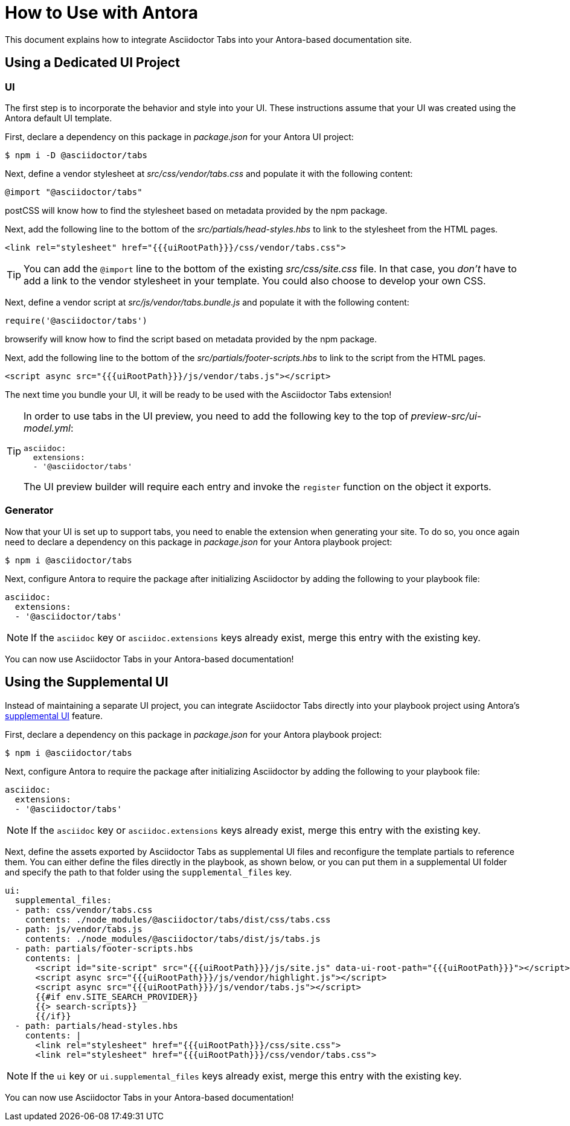 = How to Use with Antora

This document explains how to integrate Asciidoctor Tabs into your Antora-based documentation site.

== Using a Dedicated UI Project

=== UI

The first step is to incorporate the behavior and style into your UI.
These instructions assume that your UI was created using the Antora default UI template.

First, declare a dependency on this package in [.path]_package.json_ for your Antora UI project:

 $ npm i -D @asciidoctor/tabs

Next, define a vendor stylesheet at [.path]_src/css/vendor/tabs.css_ and populate it with the following content:

[,css]
----
@import "@asciidoctor/tabs"
----

postCSS will know how to find the stylesheet based on metadata provided by the npm package.

Next, add the following line to the bottom of the [.path]_src/partials/head-styles.hbs_ to link to the stylesheet from the HTML pages.

[,hbs]
----
<link rel="stylesheet" href="{{{uiRootPath}}}/css/vendor/tabs.css">
----

TIP: You can add the `@import` line to the bottom of the existing [.path]_src/css/site.css_ file.
In that case, you _don't_ have to add a link to the vendor stylesheet in your template.
You could also choose to develop your own CSS.

Next, define a vendor script at [.path]_src/js/vendor/tabs.bundle.js_ and populate it with the following content:

[,js]
----
require('@asciidoctor/tabs')
----

browserify will know how to find the script based on metadata provided by the npm package.

Next, add the following line to the bottom of the [.path]_src/partials/footer-scripts.hbs_ to link to the script from the HTML pages.

[,hbs]
----
<script async src="{{{uiRootPath}}}/js/vendor/tabs.js"></script>
----

The next time you bundle your UI, it will be ready to be used with the Asciidoctor Tabs extension!

[TIP]
====
In order to use tabs in the UI preview, you need to add the following key to the top of [.path]_preview-src/ui-model.yml_:

[,yaml]
----
asciidoc:
  extensions:
  - '@asciidoctor/tabs'
----

The UI preview builder will require each entry and invoke the `register` function on the object it exports.
====

=== Generator

Now that your UI is set up to support tabs, you need to enable the extension when generating your site.
To do so, you once again need to declare a dependency on this package in [.path]_package.json_ for your Antora playbook project:

 $ npm i @asciidoctor/tabs

Next, configure Antora to require the package after initializing Asciidoctor by adding the following to your playbook file:

[,yaml]
----
asciidoc:
  extensions:
  - '@asciidoctor/tabs'
----

NOTE: If the `asciidoc` key or `asciidoc.extensions` keys already exist, merge this entry with the existing key.

You can now use Asciidoctor Tabs in your Antora-based documentation!

== Using the Supplemental UI

Instead of maintaining a separate UI project, you can integrate Asciidoctor Tabs directly into your playbook project using Antora's https://docs.antora.org/antora/latest/playbook/ui-supplemental-files/[supplemental UI] feature.

First, declare a dependency on this package in [.path]_package.json_ for your Antora playbook project:

 $ npm i @asciidoctor/tabs

Next, configure Antora to require the package after initializing Asciidoctor by adding the following to your playbook file:

[,yaml]
----
asciidoc:
  extensions:
  - '@asciidoctor/tabs'
----

NOTE: If the `asciidoc` key or `asciidoc.extensions` keys already exist, merge this entry with the existing key.

Next, define the assets exported by Asciidoctor Tabs as supplemental UI files and reconfigure the template partials to reference them.
You can either define the files directly in the playbook, as shown below, or you can put them in a supplemental UI folder and specify the path to that folder using the `supplemental_files` key.

[,yaml]
----
ui:
  supplemental_files:
  - path: css/vendor/tabs.css
    contents: ./node_modules/@asciidoctor/tabs/dist/css/tabs.css
  - path: js/vendor/tabs.js
    contents: ./node_modules/@asciidoctor/tabs/dist/js/tabs.js
  - path: partials/footer-scripts.hbs
    contents: |
      <script id="site-script" src="{{{uiRootPath}}}/js/site.js" data-ui-root-path="{{{uiRootPath}}}"></script>
      <script async src="{{{uiRootPath}}}/js/vendor/highlight.js"></script>
      <script async src="{{{uiRootPath}}}/js/vendor/tabs.js"></script>
      {{#if env.SITE_SEARCH_PROVIDER}}
      {{> search-scripts}}
      {{/if}}
  - path: partials/head-styles.hbs
    contents: |
      <link rel="stylesheet" href="{{{uiRootPath}}}/css/site.css">
      <link rel="stylesheet" href="{{{uiRootPath}}}/css/vendor/tabs.css">
----

NOTE: If the `ui` key or `ui.supplemental_files` keys already exist, merge this entry with the existing key.

You can now use Asciidoctor Tabs in your Antora-based documentation!
